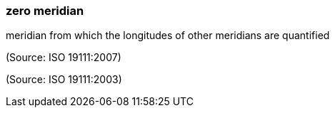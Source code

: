 === zero meridian

meridian from which the longitudes of other meridians are quantified

(Source: ISO 19111:2007)

(Source: ISO 19111:2003)

